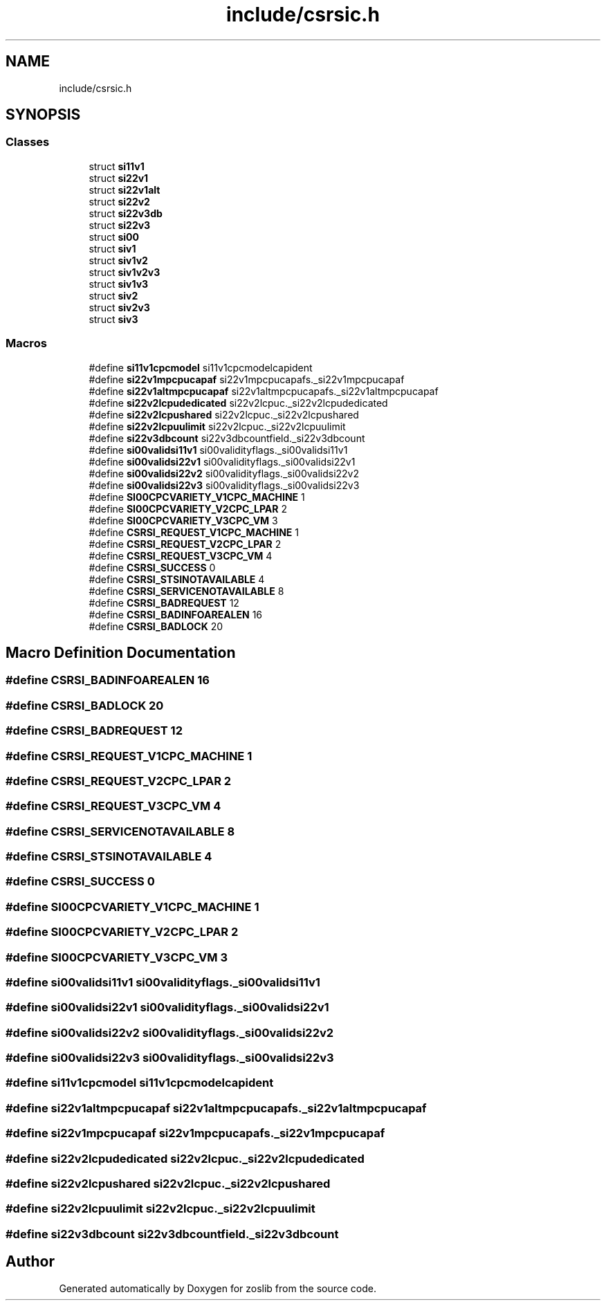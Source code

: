 .TH "include/csrsic.h" 3 "Tue Nov 1 2022" "zoslib" \" -*- nroff -*-
.ad l
.nh
.SH NAME
include/csrsic.h
.SH SYNOPSIS
.br
.PP
.SS "Classes"

.in +1c
.ti -1c
.RI "struct \fBsi11v1\fP"
.br
.ti -1c
.RI "struct \fBsi22v1\fP"
.br
.ti -1c
.RI "struct \fBsi22v1alt\fP"
.br
.ti -1c
.RI "struct \fBsi22v2\fP"
.br
.ti -1c
.RI "struct \fBsi22v3db\fP"
.br
.ti -1c
.RI "struct \fBsi22v3\fP"
.br
.ti -1c
.RI "struct \fBsi00\fP"
.br
.ti -1c
.RI "struct \fBsiv1\fP"
.br
.ti -1c
.RI "struct \fBsiv1v2\fP"
.br
.ti -1c
.RI "struct \fBsiv1v2v3\fP"
.br
.ti -1c
.RI "struct \fBsiv1v3\fP"
.br
.ti -1c
.RI "struct \fBsiv2\fP"
.br
.ti -1c
.RI "struct \fBsiv2v3\fP"
.br
.ti -1c
.RI "struct \fBsiv3\fP"
.br
.in -1c
.SS "Macros"

.in +1c
.ti -1c
.RI "#define \fBsi11v1cpcmodel\fP   si11v1cpcmodelcapident"
.br
.ti -1c
.RI "#define \fBsi22v1mpcpucapaf\fP   si22v1mpcpucapafs\&._si22v1mpcpucapaf"
.br
.ti -1c
.RI "#define \fBsi22v1altmpcpucapaf\fP   si22v1altmpcpucapafs\&._si22v1altmpcpucapaf"
.br
.ti -1c
.RI "#define \fBsi22v2lcpudedicated\fP   si22v2lcpuc\&._si22v2lcpudedicated"
.br
.ti -1c
.RI "#define \fBsi22v2lcpushared\fP   si22v2lcpuc\&._si22v2lcpushared"
.br
.ti -1c
.RI "#define \fBsi22v2lcpuulimit\fP   si22v2lcpuc\&._si22v2lcpuulimit"
.br
.ti -1c
.RI "#define \fBsi22v3dbcount\fP   si22v3dbcountfield\&._si22v3dbcount"
.br
.ti -1c
.RI "#define \fBsi00validsi11v1\fP   si00validityflags\&._si00validsi11v1"
.br
.ti -1c
.RI "#define \fBsi00validsi22v1\fP   si00validityflags\&._si00validsi22v1"
.br
.ti -1c
.RI "#define \fBsi00validsi22v2\fP   si00validityflags\&._si00validsi22v2"
.br
.ti -1c
.RI "#define \fBsi00validsi22v3\fP   si00validityflags\&._si00validsi22v3"
.br
.ti -1c
.RI "#define \fBSI00CPCVARIETY_V1CPC_MACHINE\fP   1"
.br
.ti -1c
.RI "#define \fBSI00CPCVARIETY_V2CPC_LPAR\fP   2"
.br
.ti -1c
.RI "#define \fBSI00CPCVARIETY_V3CPC_VM\fP   3"
.br
.ti -1c
.RI "#define \fBCSRSI_REQUEST_V1CPC_MACHINE\fP   1"
.br
.ti -1c
.RI "#define \fBCSRSI_REQUEST_V2CPC_LPAR\fP   2"
.br
.ti -1c
.RI "#define \fBCSRSI_REQUEST_V3CPC_VM\fP   4"
.br
.ti -1c
.RI "#define \fBCSRSI_SUCCESS\fP   0"
.br
.ti -1c
.RI "#define \fBCSRSI_STSINOTAVAILABLE\fP   4"
.br
.ti -1c
.RI "#define \fBCSRSI_SERVICENOTAVAILABLE\fP   8"
.br
.ti -1c
.RI "#define \fBCSRSI_BADREQUEST\fP   12"
.br
.ti -1c
.RI "#define \fBCSRSI_BADINFOAREALEN\fP   16"
.br
.ti -1c
.RI "#define \fBCSRSI_BADLOCK\fP   20"
.br
.in -1c
.SH "Macro Definition Documentation"
.PP 
.SS "#define CSRSI_BADINFOAREALEN   16"

.SS "#define CSRSI_BADLOCK   20"

.SS "#define CSRSI_BADREQUEST   12"

.SS "#define CSRSI_REQUEST_V1CPC_MACHINE   1"

.SS "#define CSRSI_REQUEST_V2CPC_LPAR   2"

.SS "#define CSRSI_REQUEST_V3CPC_VM   4"

.SS "#define CSRSI_SERVICENOTAVAILABLE   8"

.SS "#define CSRSI_STSINOTAVAILABLE   4"

.SS "#define CSRSI_SUCCESS   0"

.SS "#define SI00CPCVARIETY_V1CPC_MACHINE   1"

.SS "#define SI00CPCVARIETY_V2CPC_LPAR   2"

.SS "#define SI00CPCVARIETY_V3CPC_VM   3"

.SS "#define si00validsi11v1   si00validityflags\&._si00validsi11v1"

.SS "#define si00validsi22v1   si00validityflags\&._si00validsi22v1"

.SS "#define si00validsi22v2   si00validityflags\&._si00validsi22v2"

.SS "#define si00validsi22v3   si00validityflags\&._si00validsi22v3"

.SS "#define si11v1cpcmodel   si11v1cpcmodelcapident"

.SS "#define si22v1altmpcpucapaf   si22v1altmpcpucapafs\&._si22v1altmpcpucapaf"

.SS "#define si22v1mpcpucapaf   si22v1mpcpucapafs\&._si22v1mpcpucapaf"

.SS "#define si22v2lcpudedicated   si22v2lcpuc\&._si22v2lcpudedicated"

.SS "#define si22v2lcpushared   si22v2lcpuc\&._si22v2lcpushared"

.SS "#define si22v2lcpuulimit   si22v2lcpuc\&._si22v2lcpuulimit"

.SS "#define si22v3dbcount   si22v3dbcountfield\&._si22v3dbcount"

.SH "Author"
.PP 
Generated automatically by Doxygen for zoslib from the source code\&.
